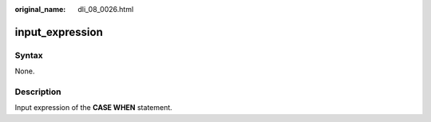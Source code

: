 :original_name: dli_08_0026.html

.. _dli_08_0026:

input_expression
================

Syntax
------

None.

Description
-----------

Input expression of the **CASE WHEN** statement.

